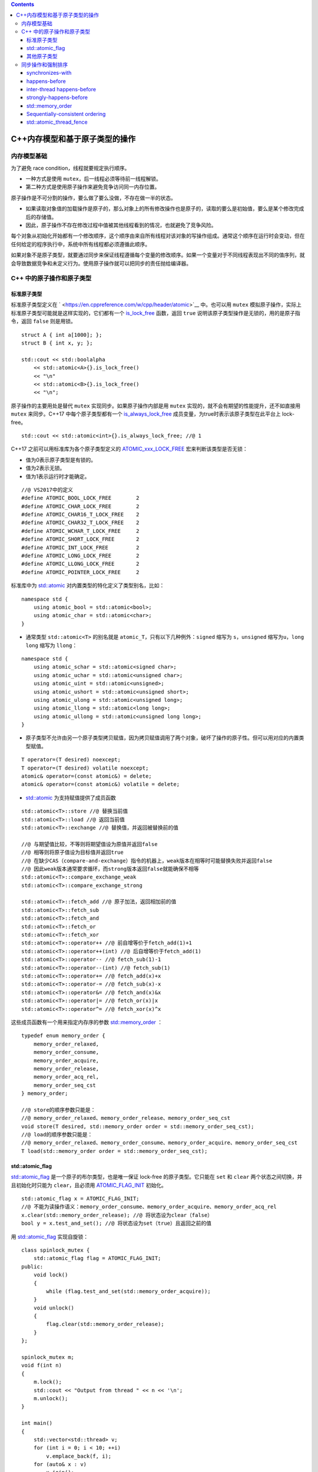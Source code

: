 .. contents::
   :depth: 3
..

C++内存模型和基于原子类型的操作
===============================

内存模型基础
------------

为了避免 race condition，线程就要规定执行顺序。

-  一种方式是使用 ``mutex``\ ，后一线程必须等待前一线程解锁。
-  第二种方式是使用原子操作来避免竞争访问同一内存位置。

原子操作是不可分割的操作，要么做了要么没做，不存在做一半的状态。

-  如果读取对象值的加载操作是原子的，那么对象上的所有修改操作也是原子的，读取的要么是初始值，要么是某个修改完成后的存储值。
-  因此，原子操作不存在修改过程中值被其他线程看到的情况，也就避免了竞争风险。

每个对象从初始化开始都有一个修改顺序，这个顺序由来自所有线程对该对象的写操作组成。通常这个顺序在运行时会变动，但在任何给定的程序执行中，系统中所有线程都必须遵循此顺序。

如果对象不是原子类型，就要通过同步来保证线程遵循每个变量的修改顺序。如果一个变量对于不同线程表现出不同的值序列，就会导致数据竞争和未定义行为。使用原子操作就可以把同步的责任抛给编译器。

C++ 中的原子操作和原子类型
--------------------------

标准原子类型
~~~~~~~~~~~~

标准原子类型定义在
` <https://en.cppreference.com/w/cpp/header/atomic>`__ 中。也可以用
``mutex``
模拟原子操作，实际上标准原子类型可能就是这样实现的，它们都有一个
`is_lock_free <https://en.cppreference.com/w/cpp/atomic/atomic/is_lock_free>`__
函数，返回 ``true`` 说明该原子类型操作是无锁的，用的是原子指令，返回
``false`` 则是用锁。

::

   struct A { int a[1000]; };
   struct B { int x, y; };

   std::cout << std::boolalpha
       << std::atomic<A>{}.is_lock_free()
       << "\n"
       << std::atomic<B>{}.is_lock_free()
       << "\n";

原子操作的主要用处是替代 ``mutex`` 实现同步。如果原子操作内部是用
``mutex`` 实现的，就不会有期望的性能提升，还不如直接用 ``mutex``
来同步。C++17 中每个原子类型都有一个
`is_always_lock_free <https://en.cppreference.com/w/cpp/atomic/atomic/is_always_lock_free>`__
成员变量，为true时表示该原子类型在此平台上 lock-free。

::

   std::cout << std::atomic<int>{}.is_always_lock_free; //@ 1

C++17 之前可以用标准库为各个原子类型定义的
`ATOMIC_xxx_LOCK_FREE <https://en.cppreference.com/w/c/atomic/ATOMIC_LOCK_FREE_consts>`__
宏来判断该类型是否无锁：

-  值为0表示原子类型是有锁的。
-  值为2表示无锁。
-  值为1表示运行时才能确定。

::

   //@ VS2017中的定义
   #define ATOMIC_BOOL_LOCK_FREE        2
   #define ATOMIC_CHAR_LOCK_FREE        2
   #define ATOMIC_CHAR16_T_LOCK_FREE    2
   #define ATOMIC_CHAR32_T_LOCK_FREE    2
   #define ATOMIC_WCHAR_T_LOCK_FREE     2
   #define ATOMIC_SHORT_LOCK_FREE       2
   #define ATOMIC_INT_LOCK_FREE         2
   #define ATOMIC_LONG_LOCK_FREE        2
   #define ATOMIC_LLONG_LOCK_FREE       2
   #define ATOMIC_POINTER_LOCK_FREE     2

标准库中为
`std::atomic <https://en.cppreference.com/w/cpp/atomic/atomic>`__
对内置类型的特化定义了类型别名，比如：

::

   namespace std {
       using atomic_bool = std::atomic<bool>;
       using atomic_char = std::atomic<char>;
   }

-  通常类型 ``std::atomic<T>`` 的别名就是
   ``atomic_T``\ ，只有以下几种例外：\ ``signed`` 缩写为
   ``s``\ ，\ ``unsigned`` 缩写为\ ``u``\ ，\ ``long long`` 缩写为
   ``llong``\ ：

::

   namespace std {
       using atomic_schar = std::atomic<signed char>;
       using atomic_uchar = std::atomic<unsigned char>;
       using atomic_uint = std::atomic<unsigned>;
       using atomic_ushort = std::atomic<unsigned short>;
       using atomic_ulong = std::atomic<unsigned long>;
       using atomic_llong = std::atomic<long long>;
       using atomic_ullong = std::atomic<unsigned long long>;
   }

-  原子类型不允许由另一个原子类型拷贝赋值，因为拷贝赋值调用了两个对象，破坏了操作的原子性。但可以用对应的内置类型赋值。

::

   T operator=(T desired) noexcept;
   T operator=(T desired) volatile noexcept;
   atomic& operator=(const atomic&) = delete;
   atomic& operator=(const atomic&) volatile = delete;

-  `std::atomic <https://en.cppreference.com/w/cpp/atomic/atomic>`__
   为支持赋值提供了成员函数

::

   std::atomic<T>::store //@ 替换当前值
   std::atomic<T>::load //@ 返回当前值
   std::atomic<T>::exchange //@ 替换值，并返回被替换前的值

   //@ 与期望值比较，不等则将期望值设为原值并返回false
   //@ 相等则将原子值设为目标值并返回true
   //@ 在缺少CAS（compare-and-exchange）指令的机器上，weak版本在相等时可能替换失败并返回false
   //@ 因此weak版本通常要求循环，而strong版本返回false就能确保不相等
   std::atomic<T>::compare_exchange_weak
   std::atomic<T>::compare_exchange_strong

   std::atomic<T>::fetch_add //@ 原子加法，返回相加前的值
   std::atomic<T>::fetch_sub
   std::atomic<T>::fetch_and
   std::atomic<T>::fetch_or
   std::atomic<T>::fetch_xor
   std::atomic<T>::operator++ //@ 前自增等价于fetch_add(1)+1
   std::atomic<T>::operator++(int) //@ 后自增等价于fetch_add(1)
   std::atomic<T>::operator-- //@ fetch_sub(1)-1
   std::atomic<T>::operator--(int) //@ fetch_sub(1)
   std::atomic<T>::operator+= //@ fetch_add(x)+x
   std::atomic<T>::operator-= //@ fetch_sub(x)-x
   std::atomic<T>::operator&= //@ fetch_and(x)&x
   std::atomic<T>::operator|= //@ fetch_or(x)|x
   std::atomic<T>::operator^= //@ fetch_xor(x)^x

这些成员函数有一个用来指定内存序的参数
`std::memory_order <https://en.cppreference.com/w/cpp/atomic/memory_order>`__
：

::

   typedef enum memory_order {
       memory_order_relaxed,
       memory_order_consume,
       memory_order_acquire,
       memory_order_release,
       memory_order_acq_rel,
       memory_order_seq_cst
   } memory_order;

   //@ store的顺序参数只能是：
   //@ memory_order_relaxed、memory_order_release、memory_order_seq_cst
   void store(T desired, std::memory_order order = std::memory_order_seq_cst);
   //@ load的顺序参数只能是：
   //@ memory_order_relaxed、memory_order_consume、memory_order_acquire、memory_order_seq_cst
   T load(std::memory_order order = std::memory_order_seq_cst);

std::atomic_flag
~~~~~~~~~~~~~~~~

`std::atomic_flag <https://en.cppreference.com/w/cpp/atomic/atomic_flag>`__
是一个原子的布尔类型，也是唯一保证 lock-free 的原子类型。它只能在
``set`` 和 ``clear`` 两个状态之间切换，并且初始化时只能为
``clear``\ ，且必须用
`ATOMIC_FLAG_INIT <https://en.cppreference.com/w/cpp/atomic/ATOMIC_FLAG_INIT>`__
初始化。

::

   std::atomic_flag x = ATOMIC_FLAG_INIT;
   //@ 不能为读操作语义：memory_order_consume、memory_order_acquire、memory_order_acq_rel
   x.clear(std::memory_order_release); //@ 将状态设为clear（false）               
   bool y = x.test_and_set(); //@ 将状态设为set（true）且返回之前的值

用
`std::atomic_flag <https://en.cppreference.com/w/cpp/atomic/atomic_flag>`__
实现自旋锁：

::

   class spinlock_mutex {
       std::atomic_flag flag = ATOMIC_FLAG_INIT;
   public:
       void lock()
       {
           while (flag.test_and_set(std::memory_order_acquire));
       }
       void unlock()
       {
           flag.clear(std::memory_order_release);
       }
   };

   spinlock_mutex m;
   void f(int n)
   {   
       m.lock();
       std::cout << "Output from thread " << n << '\n';
       m.unlock(); 
   }

   int main()
   {
       std::vector<std::thread> v;
       for (int i = 0; i < 10; ++i) 
           v.emplace_back(f, i);
       for (auto& x : v)
           x.join();
   }

其他原子类型
~~~~~~~~~~~~

`std::atomic_flag <https://en.cppreference.com/w/cpp/atomic/atomic_flag>`__
功能过于局限，甚至无法像布尔类型一样使用，相比之下，\ ``std::atomic<bool>``
更易用。但是 ``std::atomic<bool>`` 不保证 lock-free，可以用
`is_lock_free <https://en.cppreference.com/w/cpp/atomic/atomic/is_lock_free>`__
检验在当前平台上是否 lock-free。

::

   std::atomic<bool> x(true);
   x = false;
   bool y = x.load(std::memory_order_acquire); //@ 读取x值返回给y
   x.store(true); //@ x写为true
   y = x.exchange(false, std::memory_order_acq_rel); //@ x用false替换，并返回旧值true给y

   bool expected = false; //@ 期望值
   /* 不等则将期望值设为x并返回false，相等则将x设为目标值true并返回true
   weak版本在相等时也可能替换失败而返回false，因此一般用于循环 */
   while (!x.compare_exchange_weak(expected, true) && !expected);

指针原子类型 ``std::atomic<T*>`` 也支持
`is_lock_free <https://en.cppreference.com/w/cpp/atomic/atomic/is_lock_free>`__\ 、\ `load <https://en.cppreference.com/w/cpp/atomic/atomic/load>`__\ 、\ `store <https://en.cppreference.com/w/cpp/atomic/atomic/store>`__\ 、\ `exchange <https://en.cppreference.com/w/cpp/atomic/atomic/exchange>`__\ 、\ `compare_exchange_weak和compare_exchange_strong <https://en.cppreference.com/w/cpp/atomic/atomic/compare_exchange>`__\ ，与
``std::atomic<bool>``
语义相同。此外指针原子类型还支持运算操作：\ `fetch_add <https://en.cppreference.com/w/cpp/atomic/atomic/fetch_add>`__\ 、\ `fetch_sub <https://en.cppreference.com/w/cpp/atomic/atomic/fetch_sub>`__\ 、\ `++、– <https://en.cppreference.com/w/cpp/atomic/atomic/operator_arith>`__\ 、\ `+=、-= <https://en.cppreference.com/w/cpp/atomic/atomic/operator_arith2>`__
。

::

   class A {};
   A a[5];
   std::atomic<A*> p(a); //@ p为&a[0]
   A* x = p.fetch_add(2); //@ p为&a[2]，并返回原始值a[0]
   assert(x == a);
   assert(p.load() == &a[2]);
   x = (p -= 1);  //@ p为&a[1]，并返回给x，相当于x = p.fetch_sub(1) - 1
   assert(x == &a[1]);
   assert(p.load() == &a[1]);

整型原子类型（如 ``std::atomic<int>``\ ）在上述操作之外，还支持
`fetch_or <https://en.cppreference.com/w/cpp/atomic/atomic/fetch_or>`__\ 、\ `fetch_and <https://en.cppreference.com/w/cpp/atomic/atomic/fetch_and>`__\ 、\ `fetch_xor <https://en.cppreference.com/w/cpp/atomic/atomic/fetch_xor>`__\ 、\ `\|=、&=、^= <https://en.cppreference.com/w/cpp/atomic/atomic/operator_arith2>`__
。

::

   std::atomic<int> i(5);
   int j = i.fetch_and(3); //@ 101 & 011 = 001，i为1，j为5

如果原子类型是自定义类型，该自定义类型必须 `可平凡复制（trivially
copyable） <https://en.cppreference.com/w/cpp/named_req/TriviallyCopyable>`__\ ，也就意味着该类型不能有虚函数或虚基类。这可以用
`is_trivially_copyable <https://en.cppreference.com/w/cpp/types/is_trivially_copyable>`__
检验。

::

   #include <iostream>
   #include <type_traits>

   struct A {
       int m;
   };

   struct B {
       B(B const&) {}
   };

   struct C {
       virtual void foo();
   };

   struct D {
       int m;

       D(D const&) = default; // -> trivially copyable
       D(int x) : m(x + 1) {}
   };

   int main()
   {
       std::cout << std::boolalpha;
       std::cout << std::is_trivially_copyable<A>::value << '\n'; //@ true
       std::cout << std::is_trivially_copyable<B>::value << '\n'; //@ false
       std::cout << std::is_trivially_copyable<C>::value << '\n'; //@ false
       std::cout << std::is_trivially_copyable<D>::value << '\n'; //@ true
   }

-  自定义类型的原子类型不允许运算操作，只允许
   `is_lock_free <https://en.cppreference.com/w/cpp/atomic/atomic/is_lock_free>`__\ 、\ `load <https://en.cppreference.com/w/cpp/atomic/atomic/load>`__\ 、\ `store <https://en.cppreference.com/w/cpp/atomic/atomic/store>`__\ 、\ `exchange <https://en.cppreference.com/w/cpp/atomic/atomic/exchange>`__\ 、\ `compare_exchange_weak <https://en.cppreference.com/w/cpp/atomic/atomic/compare_exchange>`__
   和
   `compare_exchange_strong <https://en.cppreference.com/w/cpp/atomic/atomic/compare_exchange>`__\ ，以及赋值操作和向自定义类型转换的操作。

除了每个类型各自的成员函数，\ `原子操作库 <https://en.cppreference.com/w/cpp/atomic>`__
还提供了通用的自由函数，只不过函数名多了一个 ``atomic_``
前缀，参数变为指针类型

::

   std::atomic<int> i(42);
   int j = std::atomic_load(&i); //@ 等价于i.load()

自由函数的设计主要考虑的是 C
语言没有引用而只能使用指针，\ `compare_exchange_weak <https://en.cppreference.com/w/cpp/atomic/atomic/compare_exchange>`__
和
`compare_exchange_strong <https://en.cppreference.com/w/cpp/atomic/atomic/compare_exchange>`__
的第一个参数是引用，因此
`std::atomic_compare_exchange_weak、std::atomic_compare_exchange_strong <https://en.cppreference.com/w/cpp/atomic/atomic_compare_exchange>`__
的参数用的是指针。

::

   bool compare_exchange_weak(T& expected, T desired,
       std::memory_order success,
       std::memory_order failure);

   template<class T>
   bool atomic_compare_exchange_weak(std::atomic<T>* obj,
       typename std::atomic<T>::value_type* expected,
       typename std::atomic<T>::value_type desired);

   template<class T>
   bool atomic_compare_exchange_weak_explicit(std::atomic<T>* obj,
       typename std::atomic<T>::value_type* expected,
       typename std::atomic<T>::value_type desired,
       std::memory_order succ,
       std::memory_order fail);

除
`std::atomic_is_lock_free <https://en.cppreference.com/w/cpp/atomic/atomic_is_lock_free>`__
外，每个自由函数有一个 ``_explicit`` 后缀版本，\ ``_explicit``
自由函数额外接受一个\ `std::memory_order <https://en.cppreference.com/w/cpp/atomic/memory_order>`__
参数。

::

   std::atomic<int> i(42);
   //@ i.load(std::memory_order_acquire) 
   std::atomic_load_explicit(&i, std::memory_order_acquire); 

`std::atomic_flag <https://en.cppreference.com/w/cpp/atomic/atomic_flag>`__\ 对应的自由函数的前缀不是
``atomic_`` 而是 ``_atomic_flag_``\ ，但接受
`std::memory_order <https://en.cppreference.com/w/cpp/atomic/memory_order>`__
参数的版本一样是 ``_explicit`` 后缀。

::

   std::atomic_flag x = ATOMIC_FLAG_INIT;
   bool y = std::atomic_flag_test_and_set_explicit(&x, std::memory_order_acquire);
   std::atomic_flag_clear_explicit(&x, std::memory_order_release);

自由函数不仅可用于原子类型，还为
`std::shared_ptr <https://en.cppreference.com/w/cpp/memory/shared_ptr>`__
提供了特化版本：

::

   std::shared_ptr<int> p(new int(42));
   std::shared_ptr<int> x = std::atomic_load(&p);
   std::shared_ptr<int> q;
   std::atomic_store(&q, p);

这个特化将在 C++20 中弃用，C++20直接允许
`std::atomic <https://en.cppreference.com/w/cpp/atomic/atomic>`__\ 的模板参数为
`std::shared_ptr <https://en.cppreference.com/w/cpp/memory/shared_ptr>`__\ ：

::

   std::atomic<std::shared_ptr<int>> x; //@ C++20

同步操作和强制排序
------------------

两个线程分别读写数据，为了避免竞争，设置一个标记：

::

   std::vector<int> data;
   std::atomic<bool> data_ready(false);

   void read_thread()
   {
       while (!data_ready.load()) //@ step_1：happens-before 2
       {
           std::this_thread::sleep_for(std::chrono::milliseconds(1));
       }
       std::cout << data[0] << "\n"; //@ step_2
   }

   void write_thread()
   {
       data.push_back(42); //@ step_3：happens-before 4
       data_ready = true; //@ step_4：inter-thread happens-before 1
   }

   std::thread t1(read_thread);
   std::thread t2(write_thread);

   t1.join();
   t2.join();

``std::atomic<bool>`` 上的操作要求强制排序，该顺序由内存模型关系
happens-before 和 synchronizes-with 提供：

-  happens-before
   保证了1在2之前发生，3在4之前发生，而1要求4，所以4在1之前发生，最终顺序确定为3412：

|image0|

如果没有强制排序，CPU
可能会调整指令顺序，如果顺序是4123，读操作就会因为越界而出错。

synchronizes-with
~~~~~~~~~~~~~~~~~

synchronizes-with
关系只存在于原子类型操作上，如果一个数据结构包含原子类型，这个数据结构上的操作（比如加锁）也可能提供
synchronizes-with 关系。

简单来说，如果线程A写入一个值，线程B读取该值，则A synchronizes-with B。

happens-before
~~~~~~~~~~~~~~

`happens-before <https://en.cppreference.com/w/cpp/atomic/memory_order#Happens-before>`__
和
`strongly-happens-before <https://en.cppreference.com/w/cpp/atomic/memory_order#Strongly_happens-before>`__\ 关系是程序操作顺序的基本构建块，它指定某个操作可以看到其他操作的结果。对单线程来说很简单，如果一个操作在另一个之前，就可以说前一个操作
`happens-before <https://en.cppreference.com/w/cpp/atomic/memory_order#Happens-before>`__\ （且\ `strongly-happens-before <https://en.cppreference.com/w/cpp/atomic/memory_order#Strongly_happens-before>`__\ ）后一个操作。

-  前一条语句中的所有操作都
   `happens-before <https://en.cppreference.com/w/cpp/atomic/memory_order#Happens-before>`__
   下一条语句中的所有操作。

-  如果操作发生在同一语句中，一般不存在
   `happens-before <https://en.cppreference.com/w/cpp/atomic/memory_order#Happens-before>`__
   关系，因为它们是无序的。

::

   void f(int x, int y)
   {
       std::cout << x << y;
   }

   int g()
   {
       static int i = 0;
       return ++i;
   }

   int main()
   {
       f(g(), g()); //@ 无序调用g，可能是21也可能是12
       //@ 一般C++默认使用__cdecl调用模式，参数从右往左入栈，这里就是21
   }

inter-thread happens-before
~~~~~~~~~~~~~~~~~~~~~~~~~~~

如果一个线程中的操作A
`happens-before <https://en.cppreference.com/w/cpp/atomic/memory_order#Happens-before>`__
另一个线程中的操作B，则A `inter-thread
happens-before <https://en.cppreference.com/w/cpp/atomic/memory_order#Inter-thread_happens-before>`__
B。

A `inter-thread
happens-before <https://en.cppreference.com/w/cpp/atomic/memory_order#Inter-thread_happens-before>`__
B包括以下情况

-  A synchronizes-with B
-  A
   `dependency-ordered-before <https://en.cppreference.com/w/cpp/atomic/memory_order#Dependency-ordered_before>`__
   B
-  A `inter-thread
   happens-before <https://en.cppreference.com/w/cpp/atomic/memory_order#Inter-thread_happens-before>`__
   X，X `inter-thread
   happens-before <https://en.cppreference.com/w/cpp/atomic/memory_order#Inter-thread_happens-before>`__
   B
-  A
   `sequenced-before <https://en.cppreference.com/w/cpp/language/eval_order>`__
   X，X `inter-thread
   happens-before <https://en.cppreference.com/w/cpp/atomic/memory_order#Inter-thread_happens-before>`__
   B
-  A synchronizes-with X，X
   `sequenced-before <https://en.cppreference.com/w/cpp/language/eval_order>`__
   B

strongly-happens-before
~~~~~~~~~~~~~~~~~~~~~~~

`strongly-happens-before <https://en.cppreference.com/w/cpp/atomic/memory_order#Strongly_happens-before>`__
关系大多数情况下和
`happens-before <https://en.cppreference.com/w/cpp/atomic/memory_order#Happens-before>`__\ 一样，A
`strongly-happens-before <https://en.cppreference.com/w/cpp/atomic/memory_order#Strongly_happens-before>`__
B包括以下情况

-  A synchronizes-with B
-  A
   `sequenced-before <https://en.cppreference.com/w/cpp/language/eval_order>`__
   X，X `inter-thread
   happens-before <https://en.cppreference.com/w/cpp/atomic/memory_order#Inter-thread_happens-before>`__
   B
-  A
   `strongly-happens-before <https://en.cppreference.com/w/cpp/atomic/memory_order#Strongly_happens-before>`__
   X，X
   `strongly-happens-before <https://en.cppreference.com/w/cpp/atomic/memory_order#Strongly_happens-before>`__
   B

略微不同的是，\ `inter-thread
happens-before <https://en.cppreference.com/w/cpp/atomic/memory_order#Inter-thread_happens-before>`__
关系可以用 ``memory_order_consume`` 标记，而
`strongly-happens-before <https://en.cppreference.com/w/cpp/atomic/memory_order#Strongly_happens-before>`__
不行。但大多数代码不应该使用
``memory_order_consume``\ ，所以这点实际上影响不大。

std::memory_order
~~~~~~~~~~~~~~~~~

::

   typedef enum memory_order {
       memory_order_relaxed, //@ 无同步或顺序限制，只保证当前操作原子性
       memory_order_consume, //@ 标记读操作，依赖于该值的读写不能重排到此操作前
       memory_order_acquire, //@ 标记读操作，之后的读写不能重排到此操作前
       memory_order_release, //@ 标记写操作，之前的读写不能重排到此操作后
       memory_order_acq_rel, //@ 仅标记读改写操作，读操作相当于acquire，写操作相当于release
       memory_order_seq_cst //@ sequential consistency：顺序一致性不允许重排，所有原子操作的默认选项
   } memory_order;

Relaxed ordering
^^^^^^^^^^^^^^^^

标记为 ``memory_order_relaxed``
的原子操作不是同步操作，不强制要求并发内存的访问顺序，只保证原子性和修改顺序一致性。

::

   std::atomic<int> x = 0;
   std::atomic<int> y = 0;

   //@ 线程1
   i = y.load(std::memory_order_relaxed); //@ step_1
   x.store(i, std::memory_order_relaxed); //@ step_2

   //@ 线程2
   j = x.load(std::memory_order_relaxed); //@ step_3
   y.store(42, std::memory_order_relaxed); //@ step_4

-  可能执行顺序为4123，结果 ``i == 42, j == 42``\ 。

`Relaxed
ordering <https://en.cppreference.com/w/cpp/atomic/memory_order#Relaxed_ordering>`__\ 不允许循环依赖：

::

   std::atomic<int> x = 0;
   std::atomic<int> y = 0;

   //@ 线程1
   i = y.load(std::memory_order_relaxed); //@ step_1
   if (i == 42) x.store(i, std::memory_order_relaxed); //@ step_2

   //@ 线程2
   j = x.load(std::memory_order_relaxed); //@ step_3
   if (j == 42) y.store(42, std::memory_order_relaxed); //@ step_4

-  结果不允许为
   ``i == 42, j == 42``\ ，因为要产生这个结果，1依赖4，4依赖3，3依赖2，2依赖1。

典型使用场景是自增计数器，比如
`std::shared_ptr <https://en.cppreference.com/w/cpp/memory/shared_ptr>`__
的引用计数器，它只要求原子性，不要求顺序和同步

::

   std::atomic<int> cnt = 0;

   void f()
   {
       for (int i = 0; i < 1000; ++i)
       {
           cnt.fetch_add(1, std::memory_order_relaxed);
       }
   }

   int main()
   {
       std::vector<std::thread> v;
       for (int i = 0; i < 10; ++i) 
           v.emplace_back(f);
       for (auto& x : v) 
           x.join();
       std::cout << cnt<<"\n"; //@ 10000
   }

Release-Consume ordering
^^^^^^^^^^^^^^^^^^^^^^^^

对于标记为 ``memory_order_consume`` 原子变量x的读操作R，当前线程中依赖于
``x`` 的的读写不允许重排到R之前，其他线程中对依赖于 ``x``
的变量写操作对当前线程可见。

如果线程A对一个原子变量 ``x`` 的写操作为
``memory_order_release``\ ，线程B对同一原子变量的读操作为
``memory_order_consume``\ ，带来的副作用是，线程A中所有
`dependency-ordered-before <https://en.cppreference.com/w/cpp/atomic/memory_order#Dependency-ordered_before>`__
该写操作的其他写操作（\ ``non-atomic`` 和
``relaxed atomic``\ ），在线程B的其他依赖于该变量的读操作中可见。

该顺序的规范正在修订中，并且暂时不鼓励使用 ``memory_order_consume``\ 。

典型使用场景是访问很少进行写操作的数据结构（比如路由表），以及以指针为中介的
publisher-subscriber
场景，即生产者发布一个指针给消费者访问信息，但生产者写入内存的其他内容不需要对消费者可见，这个场景的一个例子是
RCU（Read-Copy Update）。

::

   std::atomic<int*> x;
   int i;

   void producer()
   {
       int* p = new int(42);
       i = 42;
       x.store(p, std::memory_order_release);
   }

   void consumer()
   {
       int* q;
       while (!(q = x.load(std::memory_order_consume)));
       assert(*q == 42); //@ 一定不出错：*q带有x的依赖
       assert(i == 42); //@ 可能出错也可能不出错：i不依赖于x
   }

   int main()
   {
       std::thread t1(producer);
       std::thread t2(consumer);
       t1.join();
       t2.join();
   }

Release-Acquire ordering
^^^^^^^^^^^^^^^^^^^^^^^^

对于标记为 ``memory_order_acquire``
的读操作R，当前线程的其他读写操作不允许重排到R之前，其他线程中在同一原子变量上所有的写操作在当前线程可见。

如果线程A对一个原子变量的写操作W为
``memory_order_release``\ ，线程B对同一原子变量的读操作为\ ``memory_order_acquire``\ ，带来的副作用是，线程A中所有
`happens-before <https://en.cppreference.com/w/cpp/atomic/memory_order#Happens-before>`__
W的写操作（non-atomic和relaxed atomic）都在线程B中可见

典型使用场景是互斥锁，线程A的释放后被线程B获取，则A中释放锁之前发生在
critical section 的所有内容都在B中可见。

::

   std::atomic<int*> x;
   int i;

   void producer()
   {
       int* p = new int(42);
       i = 42;
       x.store(p, std::memory_order_release);
   }

   void consumer()
   {
       int* q;
       while (!(q = x.load(std::memory_order_acquire)));
       assert(*q == 42); //@ 一定不出错
       assert(i == 42); //@ 一定不出错
   }

   int main()
   {
       std::thread t1(producer);
       std::thread t2(consumer);
       t1.join();
       t2.join();
   }

对于标记为 ``memory_order_release``
的写操作W，当前线程中的其他读写操作不允许重排到W之后，若其他线程acquire
该原子变量，则当前线程所有
`happens-before <https://en.cppreference.com/w/cpp/atomic/memory_order#Happens-before>`__
的写操作在其他线程中可见，若其他线程 consume 该原子变量，则当前线程所有
`dependency-ordered-before <https://en.cppreference.com/w/cpp/atomic/memory_order#Dependency-ordered_before>`__
W的其他写操作在其他线程中可见。

对于标记为 ``memory_order_acq_rel``
的读改写（read-modify-write）操作，相当于写操作是\ ``memory_order_release``\ ，读操作是
``memory_order_acquire``\ ，当前线程的读写不允许重排到这个写操作之前或之后，其他线程中
release 该原子变量的写操作在修改前可见，并且此修改对其他 acquire
该原子变量的线程可见

`Release-Acquire
ordering <https://en.cppreference.com/w/cpp/atomic/memory_order#Release-Acquire_ordering>`__
并不表示 total ordering。

::

   std::atomic<bool> x = false;
   std::atomic<bool> y = false;
   std::atomic<int> z = 0;

   void write_x()
   {
       x.store(true, std::memory_order_release); //@ 1：happens-before 3（由于3的循环）
   }

   void write_y()
   {
       y.store(true, std::memory_order_release); //@ 2 happens-before 5（由于5的循环）
   }

   void read_x_then_y()
   {
       while (!x.load(std::memory_order_acquire)); //@ 3 happens-before 4
       if (y.load(std::memory_order_acquire)) ++z; //@ 4
   }

   void read_y_then_x()
   {
       while (!y.load(std::memory_order_acquire)); //@ 5 happens-before 6
       if (x.load(std::memory_order_acquire)) ++z; //@ 6
   }

   int main()
   {
       std::thread t1(write_x);
       std::thread t2(write_y);
       std::thread t3(read_x_then_y);
       std::thread t4(read_y_then_x);
       t1.join();
       t2.join();
       t3.join();
       t4.join();
       assert(z.load() != 0); //@ z可能为0：134y为false 256x为false，但12之间没有关系
   }

|image1|

为了使两个写操作有序，将其放到一个线程里：

::

   std::atomic<bool> x = false;
   std::atomic<bool> y = false;
   std::atomic<int> z = 0;

   void write_x_then_y()
   {
       x.store(true, std::memory_order_relaxed); //@ 1：happens-before 2
       y.store(true, std::memory_order_release); //@ 2：happens-before 3（由于3的循环）
   }

   void read_y_then_x()
   {
       while (!y.load(std::memory_order_acquire)); //@ 3：happens-before 4
       if (x.load(std::memory_order_relaxed)) ++z; //@ 4
   }

   int main()
   {
       std::thread t1(write_x_then_y);
       std::thread t2(read_y_then_x);
       t1.join();
       t2.join();
       assert(z.load() != 0); //@ z一定不为0：顺序一定为1234
   }

利用 `Release-Acquire
ordering <https://en.cppreference.com/w/cpp/atomic/memory_order#Release-Acquire_ordering>`__
可以传递同步。

::

   std::atomic<bool> x = false;
   std::atomic<bool> y = false;
   std::atomic<int> v[2];

   void f()
   {
       //@ v[0]、v[1]的设置没有先后顺序，但都happens-before 1
       v[0].store(1, std::memory_order_relaxed);
       v[1].store(2, std::memory_order_relaxed);
       x.store(true, std::memory_order_release); //@ 1：happens-before 2（由于2的循环）
   }

   void g()
   {
       while (!x.load(std::memory_order_acquire)); //@ 2：happens-before 3
       y.store(true, std::memory_order_release); //@ 3：happens-before 4（由于4的循环）
   }

   void h()
   {
       while (!y.load(std::memory_order_acquire)); //@ 4 happens-before v[0]、v[1]的读取
       assert(v[0].load(std::memory_order_relaxed) == 1);
       assert(v[1].load(std::memory_order_relaxed) == 2);
   }

使用读改写操作可以将上面的两个标记合并为一个：

::

   std::atomic<int> x = 0;
   std::atomic<int> v[2];

   void f()
   {
       v[0].store(1, std::memory_order_relaxed);
       v[1].store(2, std::memory_order_relaxed);
       x.store(1, std::memory_order_release); //@ 1：happens-before 2（由于2的循环）
   }

   void g()
   {
       int i = 1;
       while (!x.compare_exchange_strong(i, 2, std::memory_order_acq_rel)) //@ 2：happens-before 3（由于3的循环）
       { //@ x为1时，将x替换为2，返回true；x为0时，将i替换为x，返回false
           i = 1; //@ 返回false时，x未被替换，i被替换为0，因此将i重新设为1
       }
   }

   void h()
   {
       while (x.load(std::memory_order_acquire) < 2); //@ 3
       assert(v[0].load(std::memory_order_relaxed) == 1);
       assert(v[1].load(std::memory_order_relaxed) == 2);
   }

Sequentially-consistent ordering
~~~~~~~~~~~~~~~~~~~~~~~~~~~~~~~~

``memory_order_seq_cst``
是所有原子操作的默认选项（因此可以省略不写），对于标记为\ ``memory_order_seq_cst``
的操作，读操作相当于
``memory_order_acquire``\ ，写操作相当于\ ``memory_order_release``\ ，读改写操作相当于
``memory_order_acq_rel``\ ，此外还附加一个单独的 total
ordering，即所有线程对同一操作看到的顺序也是相同的。这是最简单直观的顺序，但由于要求全局的线程同步，因此也是开销最大的。

::

   std::atomic<bool> x = false;
   std::atomic<bool> y = false;
   std::atomic<int> z = 0;

   //@ 要么1 happens-before 2，要么2 happens-before 1
   void write_x()
   {
       x.store(true, std::memory_order_seq_cst); //@ 1：happens-before 3（由于3的循环）
   }

   void write_y()
   {
       y.store(true, std::memory_order_seq_cst); //@ 2：happens-before 5（由于5的循环）
   }

   void read_x_then_y()
   {
       while (!x.load(std::memory_order_seq_cst)); //@ 3：happens-before 4
       if (y.load(std::memory_order_seq_cst)) ++z; //@ 4：如果返回false则一定是1 happens-before 2
   }

   void read_y_then_x()
   {
       while (!y.load(std::memory_order_seq_cst)); //@ 5：happens-before 6
       if (x.load(std::memory_order_seq_cst)) ++z; //@ 6：如果返回false则一定是2 happens-before 1
   }

   int main()
   {
       std::thread t1(write_x);
       std::thread t2(write_y);
       std::thread t3(read_x_then_y);
       std::thread t4(read_y_then_x);
       t1.join();
       t2.join();
       t3.join();
       t4.join();
       assert(z.load() != 0); //@ z可能为1、2，一定不为0：12之间必定存在happens-before关系
   }

|image2|

std::atomic_thread_fence
~~~~~~~~~~~~~~~~~~~~~~~~

::

   std::atomic<bool> x, y;
   std::atomic<int> z;

   void f()
   {
       x.store(true, std::memory_order_relaxed); //@ 1：happens-before 2
       std::atomic_thread_fence(std::memory_order_release); //@ 2：synchronizes-with 3
       y.store(true, std::memory_order_relaxed);
   }

   void g()
   {
       while (!y.load(std::memory_order_relaxed));
       std::atomic_thread_fence(std::memory_order_acquire); //@ 3：happens-before 4
       if (x.load(std::memory_order_relaxed)) ++z; //@ 4
   }

   int main()
   {
       x = false;
       y = false;
       z = 0;
       std::thread t1(f);
       std::thread t2(g);
       t1.join();
       t2.join();
       assert(z.load() != 0); //@ 1 happens-before 4
   }

将 ``x`` 替换为非原子 ``bool`` 类型，行为也一样：

::

   bool x = false;
   std::atomic<bool> y;
   std::atomic<int> z;

   void f()
   {
       x = true; //@ 1：happens-before 2
       std::atomic_thread_fence(std::memory_order_release); //@ 2：synchronizes-with 3
       y.store(true, std::memory_order_relaxed);
   }

   void g()
   {
       while (!y.load(std::memory_order_relaxed));
       std::atomic_thread_fence(std::memory_order_acquire); //@ 3：happens-before 4
       if (x) ++z; //@ 4
   }

   int main()
   {
       x = false;
       y = false;
       z = 0;
       std::thread t1(f);
       std::thread t2(g);
       t1.join();
       t2.join();
       assert(z.load() != 0); //@ 1 happens-before 4
   }

.. |image0| image:: ../img/happens_before.png
.. |image1| image:: ../img/initially.png
.. |image2| image:: ../img/initially_cst.png
